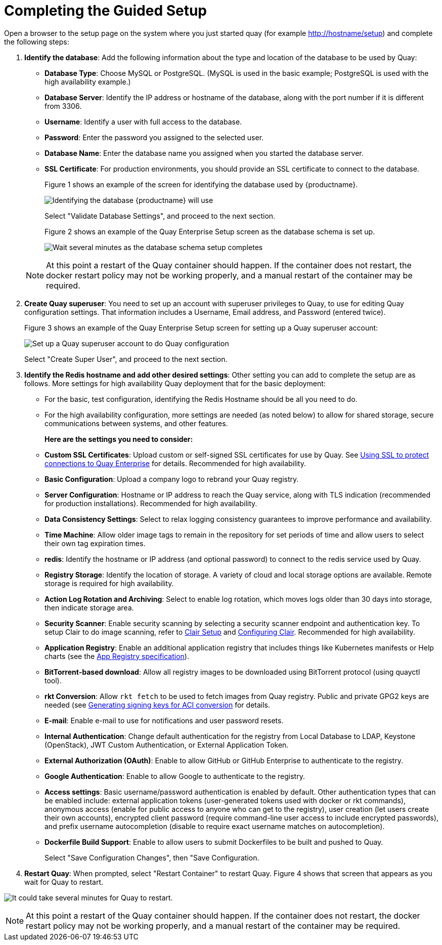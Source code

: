 = Completing the Guided Setup

Open a browser to the setup page on the system where you just started quay (for example http://hostname/setup) and complete the following steps:

. **Identify the database**: Add the following information about the type and location of the database to be used by Quay:

+
* **Database Type**: Choose MySQL or PostgreSQL. (MySQL is used in the basic example; PostgreSQL is used with the
high availability example.)
+
* **Database Server**: Identify the IP address or hostname of the database, along with the port number if it is different from 3306.
+
* **Username**: Identify a user with full access to the database.
+
* **Password**: Enter the password you assigned to the selected user.
+
* **Database Name**: Enter the database name you assigned when you started the database server.
+
* **SSL Certificate**: For production environments, you should provide an SSL certificate to connect to the database.
+
Figure 1 shows an example of the screen for identifying the database used by {productname}.
+
image:../../images/Figure01.png[Identifying the database {productname} will use]

+
Select "Validate Database Settings", and proceed to the next section.

+
Figure 2 shows an example of the Quay Enterprise Setup screen as the database schema is set up.
+
image:../../images/Figure02.png[Wait several minutes as the database schema setup completes]

+
[NOTE]
====
At this point a restart of the Quay container should happen. If the container does not restart, the docker restart policy may not be working properly, and a manual restart of the container may be required.
====

. **Create Quay superuser**: You need to set up an account with superuser privileges to Quay, to use for editing Quay configuration settings. That information includes a Username, Email address, and Password (entered twice).
+
Figure 3 shows an example of the Quay Enterprise Setup screen for setting up a Quay superuser account:
+
image:../../images/Figure03.png[Set up a Quay superuser account to do Quay configuration]

+
Select "Create Super User", and proceed to the next section.

. **Identify the Redis hostname and add other desired settings**: Other setting you can add to complete the setup are as follows. More settings for high availability Quay deployment that for the basic deployment:

+
* For the basic, test configuration, identifying the Redis Hostname should be all you need to do.
+
* For the high availability configuration, more settings are needed (as noted below) to allow for shared storage, secure communications between systems, and other features.
+
**Here are the settings you need to consider:**
+
* **Custom SSL Certificates**: Upload custom or self-signed SSL certificates for use by Quay. See link:https://access.redhat.com/documentation/en-us/red_hat_quay/2.9/html-single/manage_red_hat_quay/#configuring-clair-for-tls[Using SSL to protect connections to Quay Enterprise] for details. Recommended for high availability.

* **Basic Configuration**: Upload a company logo to rebrand your Quay registry.
* **Server Configuration**: Hostname or IP address to reach the Quay service, along with TLS indication (recommended for production installations). Recommended for high availability.
* **Data Consistency Settings**: Select to relax logging consistency guarantees to improve performance and availability.
* **Time Machine**: Allow older image tags to remain in the repository for set periods of time and allow users to select their own tag expiration times.
* **redis**: Identify the hostname or IP address (and optional password) to connect to the redis service used by Quay.
* **Registry Storage**: Identify the location of storage. A variety of cloud and local storage options are available. Remote storage is required for high availability.
* **Action Log Rotation and Archiving**: Select to enable log rotation, which moves logs older than 30 days into storage, then indicate storage area.
* **Security Scanner**: Enable security scanning by selecting a security scanner endpoint and authentication key. To setup Clair to do image scanning, refer to link:https://access.redhat.com/documentation/en-us/red_hat_quay/2.9/html-single/manage_red_hat_quay/#clair-initial-setup[Clair Setup] and link:https://access.redhat.com/documentation/en-us/red_hat_quay/2.9/html-single/manage_red_hat_quay/#configuring-clair-for-tls[Configuring Clair]. Recommended for high availability.
* **Application Registry**: Enable an additional application registry that includes things like Kubernetes manifests or Help charts (see the link:https://github.com/app-registry[App Registry specification]).
* **BitTorrent-based download**: Allow all registry images to be downloaded using BitTorrent protocol (using quayctl tool).
* **rkt Conversion**: Allow `rkt fetch` to be used to fetch images from Quay registry. Public and private GPG2 keys are needed (see link:https://coreos.com/quay-enterprise/docs/latest/aci-signing-keys.html[Generating signing keys for ACI conversion] for details.
* **E-mail**: Enable e-mail to use for notifications and user password resets.
* **Internal Authentication**: Change default authentication for the registry from Local Database to LDAP, Keystone (OpenStack), JWT Custom Authentication, or External Application Token.
* **External Authorization (OAuth)**: Enable to allow GitHub or GitHub Enterprise to authenticate to the registry.
* **Google Authentication**: Enable to allow Google to authenticate to the registry.
* **Access settings**: Basic username/password authentication is enabled by default. Other authentication types that can be enabled include: external application tokens (user-generated tokens used with docker or rkt commands), anonymous access (enable for public access to anyone who can get to the registry), user creation (let users create their own accounts), encrypted client password (require command-line user access to include encrypted passwords), and prefix username autocompletion (disable to require exact username matches on autocompletion).
* **Dockerfile Build Support**: Enable to allow users to submit Dockerfiles to be built and pushed to Quay.
+
Select "Save Configuration Changes", then "Save Configuration.

. **Restart Quay**: When prompted, select "Restart Container" to restart Quay. Figure 4 shows that screen that appears as you wait for Quay to restart.

image:../../images/Figure04.png[It could take several minutes for Quay to restart.]

[NOTE]
====
At this point a restart of the Quay container should happen. If the container does not restart, the docker restart policy may not be working properly, and a manual restart of the container may be required.
====
